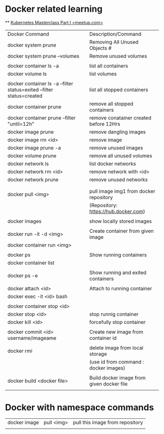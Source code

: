 * Docker related learning
  ** [[https://www.youtube.com/watch?v=bMS60RzPTIE&t=4s][Kubernetes Masterclass Part I <meetup.com>]]

|                                                                       |                                           |
|-----------------------------------------------------------------------+-------------------------------------------|
| Docker Command                                                        | Description/Command                       |
|-----------------------------------------------------------------------+-------------------------------------------|
| docker system prune                                                   | Removing All Unused Objects #             |
| docker system prune --volumes                                         | Remove unused volumes                     |
|                                                                       |                                           |
| docker container ls -a                                                | list all containers                       |
| docker volume ls                                                      | list volumes                              |
|                                                                       |                                           |
| docker container ls -a --filter status=exited --filter status=created | list all stopped containers               |
| docker container prune                                                | remove all stopped containers             |
| docker container prune --filter "until=12h"                           | remove conatainer created before 12Hrs    |
| docker image prune                                                    | remove dangling images                    |
| docker image rm  <id>                                                 | remove image                              |
| docker image prune -a                                                 | remove unused images                      |
| docker volume prune                                                   | remove all unused volumes                 |
| docker network ls                                                     | list docker networks                      |
| docker network rm <id>                                                | remove network with <id>                  |
| docker network prune                                                  | remove unused networks                    |
|                                                                       |                                           |
|                                                                       |                                           |
| docker pull <img>                                                     | pull image img1 from docker repository    |
|                                                                       | (Repository: https://hub.docker.com)      |
|                                                                       |                                           |
| docker images                                                         | show locally stored images                |
|                                                                       |                                           |
| docker run -it -d <img>                                               | Create container from given image         |
| docker container run <img>                                            |                                           |
|                                                                       |                                           |
| docker ps                                                             | Show running containers                   |
| docker container list                                                 |                                           |
|                                                                       |                                           |
| docker ps -e                                                          | Show running and exited containers        |
|                                                                       |                                           |
| docker attach <id>                                                    | Attach to running container               |
| docker exec -it <id> bash                                             |                                           |
|                                                                       |                                           |
| docker container stop <id>                                            |                                           |
| docker stop <id>                                                      | stop runnig container                     |
| docker kill <id>                                                      | forcefully stop container                 |
|                                                                       |                                           |
| docker commit <id> username/imageame                                  | Create new image from container id        |
|                                                                       |                                           |
| docker rmi                                                            | delete image from local storage           |
|                                                                       | (use id from command : docker images)     |
|                                                                       |                                           |
| docker build <docker file>                                            | Build docker image from given docker file |
|                                                                       |                                           |
|-----------------------------------------------------------------------+-------------------------------------------|

* Docker with namespace commands
|--------------+-------------+---------------------------------|
| docker image | pull  <img> | pull this image from repository |
|              |             |                                 |
